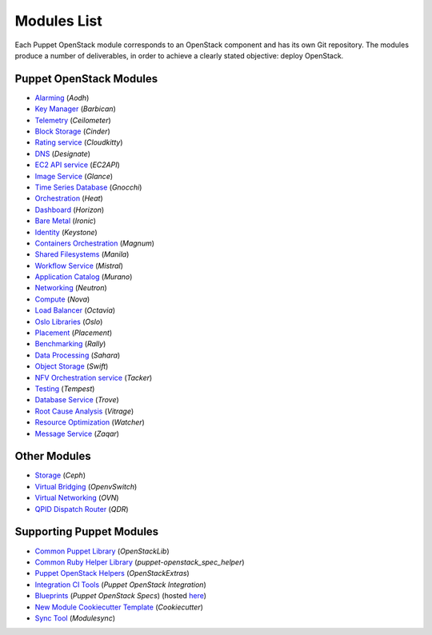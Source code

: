 ============
Modules List
============

Each Puppet OpenStack module corresponds to an OpenStack component and has its
own Git repository. The modules produce a number of deliverables, in order to
achieve a clearly stated objective: deploy OpenStack.

Puppet OpenStack Modules
========================
* `Alarming <http://opendev.org/openstack/puppet-aodh/>`_ (*Aodh*)
* `Key Manager <http://opendev.org/openstack/puppet-barbican/>`_ (*Barbican*)
* `Telemetry <http://opendev.org/openstack/puppet-ceilometer/>`_ (*Ceilometer*)
* `Block Storage <http://opendev.org/openstack/puppet-cinder/>`_ (*Cinder*)
* `Rating service <http://opendev.org/openstack/puppet-cloudkitty/>`_ (*Cloudkitty*)
* `DNS <http://opendev.org/openstack/puppet-designate/>`_ (*Designate*)
* `EC2 API service <http://opendev.org/openstack/puppet-ec2api/>`_ (*EC2API*)
* `Image Service <http://opendev.org/openstack/puppet-glance/>`_ (*Glance*)
* `Time Series Database <http://opendev.org/openstack/puppet-gnocchi/>`_ (*Gnocchi*)
* `Orchestration <http://opendev.org/openstack/puppet-heat/>`_ (*Heat*)
* `Dashboard <http://opendev.org/openstack/puppet-horizon/>`_ (*Horizon*)
* `Bare Metal <http://opendev.org/openstack/puppet-ironic/>`_ (*Ironic*)
* `Identity <http://opendev.org/openstack/puppet-keystone/>`_ (*Keystone*)
* `Containers Orchestration <http://opendev.org/openstack/puppet-magnum/>`_ (*Magnum*)
* `Shared Filesystems <http://opendev.org/openstack/puppet-manila/>`_ (*Manila*)
* `Workflow Service <http://opendev.org/openstack/puppet-mistral/>`_ (*Mistral*)
* `Application Catalog <http://opendev.org/openstack/puppet-murano/>`_ (*Murano*)
* `Networking <http://opendev.org/openstack/puppet-neutron/>`_ (*Neutron*)
* `Compute <http://opendev.org/openstack/puppet-nova/>`_ (*Nova*)
* `Load Balancer <http://opendev.org/openstack/puppet-octavia/>`_ (*Octavia*)
* `Oslo Libraries <http://opendev.org/openstack/puppet-oslo/>`_ (*Oslo*)
* `Placement <http://opendev.org/openstack/puppet-placement/>`_ (*Placement*)
* `Benchmarking <http://opendev.org/openstack/puppet-rally/>`_ (*Rally*)
* `Data Processing <http://opendev.org/openstack/puppet-sahara/>`_ (*Sahara*)
* `Object Storage <http://opendev.org/openstack/puppet-swift/>`_ (*Swift*)
* `NFV Orchestration service <http://opendev.org/openstack/puppet-tacker/>`_ (*Tacker*)
* `Testing <http://opendev.org/openstack/puppet-tempest/>`_ (*Tempest*)
* `Database Service <http://opendev.org/openstack/puppet-trove/>`_ (*Trove*)
* `Root Cause Analysis <http://opendev.org/openstack/puppet-vitrage/>`_ (*Vitrage*)
* `Resource Optimization <http://opendev.org/openstack/puppet-watcher/>`_ (*Watcher*)
* `Message Service <http://opendev.org/openstack/puppet-zaqar/>`_ (*Zaqar*)

Other Modules
=============
* `Storage <http://opendev.org/openstack/puppet-ceph/>`_ (*Ceph*)
* `Virtual Bridging <http://opendev.org/openstack/puppet-vswitch>`_ (*OpenvSwitch*)
* `Virtual Networking <http://opendev.org/openstack/puppet-ovn>`_ (*OVN*)
* `QPID Dispatch Router <http://opendev.org/openstack/puppet-qdr>`_ (*QDR*)


Supporting Puppet Modules
=========================

* `Common Puppet Library <http://opendev.org/openstack/puppet-openstacklib/>`_ (*OpenStackLib*)
* `Common Ruby Helper Library <http://opendev.org/openstack/puppet-openstack_spec_helper/>`_ (*puppet-openstack_spec_helper*)
* `Puppet OpenStack Helpers <http://opendev.org/openstack/puppet-openstack_extras/>`_ (*OpenStackExtras*)
* `Integration CI Tools <http://opendev.org/openstack/puppet-openstack-integration>`_ (*Puppet OpenStack Integration*)
* `Blueprints <http://opendev.org/openstack/puppet-openstack-specs>`_ (*Puppet OpenStack Specs*) (hosted `here <http://specs.openstack.org/openstack/puppet-openstack-specs/>`_)
* `New Module Cookiecutter Template <http://opendev.org/openstack/puppet-openstack-cookiecutter>`_ (*Cookiecutter*)
* `Sync Tool <http://opendev.org/x/puppet-modulesync-configs>`_ (*Modulesync*)
